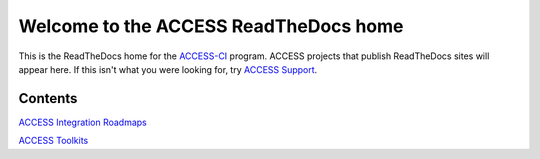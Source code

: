 Welcome to the ACCESS ReadTheDocs home
=========================================

This is the ReadTheDocs home for the `ACCESS-CI <https://access-ci.org/>`_ program. ACCESS projects that publish 
ReadTheDocs sites will appear here. If this isn't what you were looking for, try 
`ACCESS Support <https://support.access-ci.org/>`_.

Contents
--------

`ACCESS Integration Roadmaps <https://readthedocs.access-ci.org/projects/integration-roadmaps/en/latest/>`_

`ACCESS Toolkits <https://readthedocs.access-ci.org/projects/toolkits/en/latest/>`_
